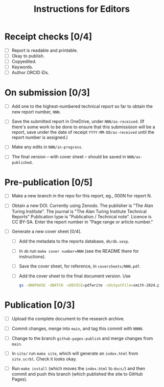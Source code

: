 #+title: Instructions for Editors

* Receipt checks [0/4]

  - [ ] Report is readable and printable.
  - [ ] Okay to publish.
  - [ ] Copyedited.
  - [ ] Keywords.
  - [ ] Author ORCID iDs.
    
* On submission [0/3]

  - [ ] Add one to the highest-numbered technical report so far to
    obtain the new report number, ~NNN~.
   
  - [ ] Save the submitted report in OneDrive, under
    ~NNN/as-received~. (If there's some work to be done to ensure that
    this submissision will be a report, save under the date of receipt
    ~YYYY-MM-DD/as-received~ until the report number is assigned.)

  - [ ] Make any edits in ~NNN/in-progress~.

  - [ ] The final version -- with cover sheet -- should be saved in
    ~NNN/as-published~.

* Pre-publication [0/5]

  - [ ] Make a new branch in the repo for this report, eg., 000N for
    report N.

  - [ ] Obtain a new DOI. Currently using Zenodo. The publisher is
    "The Alan Turing Institute". The journal is "The Alan Turing
    Institute Technical Reports"  Publication type is "Publication /
    Technical note". Licence is CC BY-SA. Enter the report number in
    "Page range or article number."

  - [ ] Generate a new cover sheet [0/4]. 
    - [ ] Add the metadata to the reports database, ~db/db.sexp~.
    - [ ] In ~db~ run ~make cover number=NNN~ (see the README there
      for instructions).
    - [ ] Save the cover sheet, for reference, in ~coversheets/NNN.pdf~.
    - [ ] Add the cover sheet to the final document version. Use
          #+begin_src sh
	    gs -dNOPAUSE -dBATCH -sDEVICE=pdfwrite -sOutputFile=smith-2024.pdf NNN.pdf inputname.pdf      
          #+end_src

* Publication [0/3]

  - [ ] Upload the complete document to the research archive.

  - [ ] Commit changes, merge into ~main~, and tag this commit with
    ~NNNN~. 
  
  - [ ] Change to the branch ~github-pages-publish~ and merge changes
    from ~main~.

  - [ ] In ~site/~ run ~make site~, which will generate an
    ~index.html~ from ~site.scrbl~. Check it looks okay.

  - [ ] Run ~make install~ (which moves the ~index.html~ to ~docs/~)
    and then commit and push this branch (which published the site to
    GitHub Pages).
